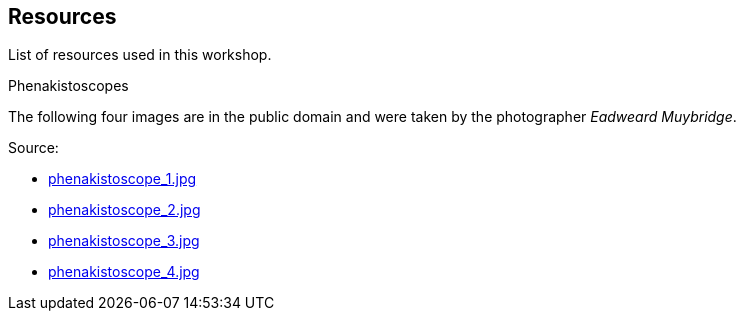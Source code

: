 == Resources ==
List of resources used in this workshop.

.Phenakistoscopes
The following four images are in the public domain and were taken by the photographer _Eadweard Muybridge_.

Source:

- https://commons.wikimedia.org/wiki/File:Eadweard_Muybridge%27s_phenakistoscope,_1893.jpg[phenakistoscope_1.jpg]
- https://commons.wikimedia.org/wiki/File:The_Desert_(LOC_cph.3g08083).jpg[phenakistoscope_2.jpg]
- https://commons.wikimedia.org/wiki/File:Politeness_(LOC_cph.3g08085).jpg[phenakistoscope_3.jpg]
- https://commons.wikimedia.org/wiki/File:Phenakistoscope_3g07692u.jpg[phenakistoscope_4.jpg]
